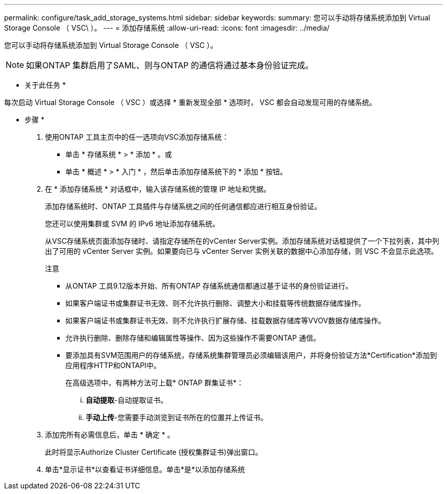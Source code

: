 ---
permalink: configure/task_add_storage_systems.html 
sidebar: sidebar 
keywords:  
summary: 您可以手动将存储系统添加到 Virtual Storage Console （ VSC\ ）。 
---
= 添加存储系统
:allow-uri-read: 
:icons: font
:imagesdir: ../media/


[role="lead"]
您可以手动将存储系统添加到 Virtual Storage Console （ VSC ）。


NOTE: 如果ONTAP 集群启用了SAML、则与ONTAP 的通信将通过基本身份验证完成。

* 关于此任务 *

每次启动 Virtual Storage Console （ VSC ）或选择 * 重新发现全部 * 选项时， VSC 都会自动发现可用的存储系统。

* 步骤 *

. 使用ONTAP 工具主页中的任一选项向VSC添加存储系统：
+
** 单击 * 存储系统 * > * 添加 * 。或
** 单击 * 概述 * > * 入门 * ，然后单击添加存储系统下的 * 添加 * 按钮。


. 在 * 添加存储系统 * 对话框中，输入该存储系统的管理 IP 地址和凭据。
+
添加存储系统时、ONTAP 工具插件与存储系统之间的任何通信都应进行相互身份验证。

+
您还可以使用集群或 SVM 的 IPv6 地址添加存储系统。

+
从VSC存储系统页面添加存储时、请指定存储所在的vCenter Server实例。添加存储系统对话框提供了一个下拉列表，其中列出了可用的 vCenter Server 实例。如果要向已与 vCenter Server 实例关联的数据中心添加存储，则 VSC 不会显示此选项。

+
注意

+
** 从ONTAP 工具9.12版本开始、所有ONTAP 存储系统通信都通过基于证书的身份验证进行。
** 如果客户端证书或集群证书无效、则不允许执行删除、调整大小和挂载等传统数据存储库操作。
** 如果客户端证书或集群证书无效、则不允许执行扩展存储、挂载数据存储库等VVOV数据存储库操作。
** 允许执行删除、删除存储和编辑属性等操作、因为这些操作不需要ONTAP 通信。
** 要添加具有SVM范围用户的存储系统，存储系统集群管理员必须编辑该用户，并将身份验证方法*Certification*添加到应用程序HTTP和ONTAPI中。
+
在高级选项中，有两种方法可上载* ONTAP 群集证书*：

+
... *自动提取*-自动提取证书。
... *手动上传*-您需要手动浏览到证书所在的位置并上传证书。




. 添加完所有必需信息后，单击 * 确定 * 。
+
此时将显示Authorize Cluster Certificate (授权集群证书)弹出窗口。

. 单击*显示证书*以查看证书详细信息。单击*是*以添加存储系统

